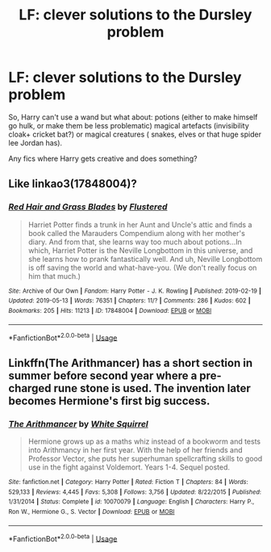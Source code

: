 #+TITLE: LF: clever solutions to the Dursley problem

* LF: clever solutions to the Dursley problem
:PROPERTIES:
:Author: fenrisragnarok
:Score: 5
:DateUnix: 1560090473.0
:DateShort: 2019-Jun-09
:FlairText: Request
:END:
So, Harry can't use a wand but what about: potions (either to make himself go hulk, or make them be less problematic) magical artefacts (invisibility cloak+ cricket bat?) or magical creatures ( snakes, elves or that huge spider lee Jordan has).

Any fics where Harry gets creative and does something?


** Like linkao3(17848004)?
:PROPERTIES:
:Author: ceplma
:Score: 1
:DateUnix: 1560096048.0
:DateShort: 2019-Jun-09
:END:

*** [[https://archiveofourown.org/works/17848004][*/Red Hair and Grass Blades/*]] by [[https://www.archiveofourown.org/users/Flustered/pseuds/Flustered][/Flustered/]]

#+begin_quote
  Harriet Potter finds a trunk in her Aunt and Uncle's attic and finds a book called the Marauders Compendium along with her mother's diary. And from that, she learns way too much about potions...In which, Harriet Potter is the Neville Longbottom in this universe, and she learns how to prank fantastically well. And uh, Neville Longbottom is off saving the world and what-have-you. (We don't really focus on him that much.)
#+end_quote

^{/Site/:} ^{Archive} ^{of} ^{Our} ^{Own} ^{*|*} ^{/Fandom/:} ^{Harry} ^{Potter} ^{-} ^{J.} ^{K.} ^{Rowling} ^{*|*} ^{/Published/:} ^{2019-02-19} ^{*|*} ^{/Updated/:} ^{2019-05-13} ^{*|*} ^{/Words/:} ^{76351} ^{*|*} ^{/Chapters/:} ^{11/?} ^{*|*} ^{/Comments/:} ^{286} ^{*|*} ^{/Kudos/:} ^{602} ^{*|*} ^{/Bookmarks/:} ^{205} ^{*|*} ^{/Hits/:} ^{11213} ^{*|*} ^{/ID/:} ^{17848004} ^{*|*} ^{/Download/:} ^{[[https://archiveofourown.org/downloads/17848004/Red%20Hair%20and%20Grass.epub?updated_at=1558894819][EPUB]]} ^{or} ^{[[https://archiveofourown.org/downloads/17848004/Red%20Hair%20and%20Grass.mobi?updated_at=1558894819][MOBI]]}

--------------

*FanfictionBot*^{2.0.0-beta} | [[https://github.com/tusing/reddit-ffn-bot/wiki/Usage][Usage]]
:PROPERTIES:
:Author: FanfictionBot
:Score: 1
:DateUnix: 1560096066.0
:DateShort: 2019-Jun-09
:END:


** Linkffn(The Arithmancer) has a short section in summer before second year where a pre-charged rune stone is used. The invention later becomes Hermione's first big success.
:PROPERTIES:
:Author: 15_Redstones
:Score: 1
:DateUnix: 1560104370.0
:DateShort: 2019-Jun-09
:END:

*** [[https://www.fanfiction.net/s/10070079/1/][*/The Arithmancer/*]] by [[https://www.fanfiction.net/u/5339762/White-Squirrel][/White Squirrel/]]

#+begin_quote
  Hermione grows up as a maths whiz instead of a bookworm and tests into Arithmancy in her first year. With the help of her friends and Professor Vector, she puts her superhuman spellcrafting skills to good use in the fight against Voldemort. Years 1-4. Sequel posted.
#+end_quote

^{/Site/:} ^{fanfiction.net} ^{*|*} ^{/Category/:} ^{Harry} ^{Potter} ^{*|*} ^{/Rated/:} ^{Fiction} ^{T} ^{*|*} ^{/Chapters/:} ^{84} ^{*|*} ^{/Words/:} ^{529,133} ^{*|*} ^{/Reviews/:} ^{4,445} ^{*|*} ^{/Favs/:} ^{5,308} ^{*|*} ^{/Follows/:} ^{3,756} ^{*|*} ^{/Updated/:} ^{8/22/2015} ^{*|*} ^{/Published/:} ^{1/31/2014} ^{*|*} ^{/Status/:} ^{Complete} ^{*|*} ^{/id/:} ^{10070079} ^{*|*} ^{/Language/:} ^{English} ^{*|*} ^{/Characters/:} ^{Harry} ^{P.,} ^{Ron} ^{W.,} ^{Hermione} ^{G.,} ^{S.} ^{Vector} ^{*|*} ^{/Download/:} ^{[[http://www.ff2ebook.com/old/ffn-bot/index.php?id=10070079&source=ff&filetype=epub][EPUB]]} ^{or} ^{[[http://www.ff2ebook.com/old/ffn-bot/index.php?id=10070079&source=ff&filetype=mobi][MOBI]]}

--------------

*FanfictionBot*^{2.0.0-beta} | [[https://github.com/tusing/reddit-ffn-bot/wiki/Usage][Usage]]
:PROPERTIES:
:Author: FanfictionBot
:Score: 1
:DateUnix: 1560104402.0
:DateShort: 2019-Jun-09
:END:
